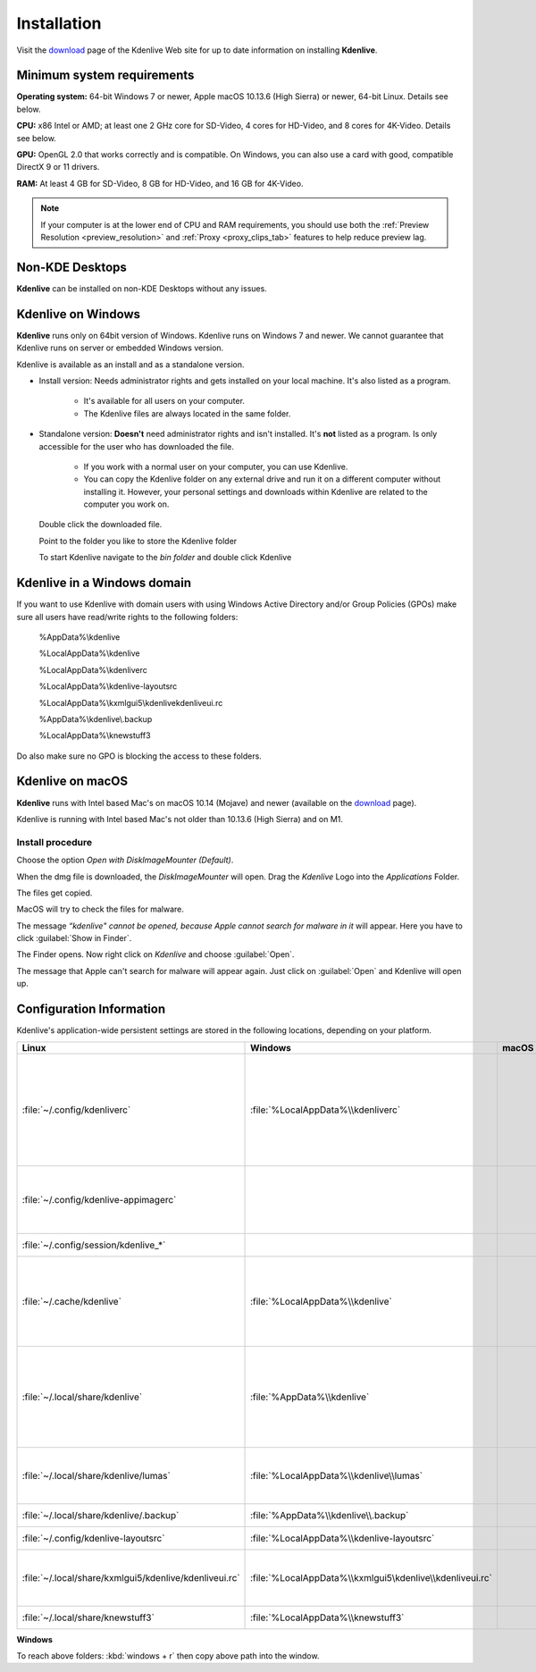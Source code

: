 .. meta::
   :description: How to install Kdenlive video editor
   :keywords: KDE, Kdenlive, install, Installation, documentation, user manual, video editor, open source, free, learn, easy


.. metadata-placeholder

   :authors: - Annew (https://userbase.kde.org/User:Annew)
             - Claus Christensen
             - Yuri Chornoivan
             - Simon Eugster <simon.eu@gmail.com>
             - Jean-Baptiste Mardelle <jb@kdenlive.org>
             - Ttguy (https://userbase.kde.org/User:Ttguy)
             - Vincent Pinon <vpinon@kde.org>
             - Sunab (https://userbase.kde.org/User:Sunab)
             - Jack (https://userbase.kde.org/User:Jack)
             - Roger (https://userbase.kde.org/User:Roger)
             - Xyquadrat (https://userbase.kde.org/User:Xyquadrat)
             - TheMickyRosen-Left (https://userbase.kde.org/User:TheMickyRosen-Left)
             - Carl Schwan <carl@carlschwan.eu>
             - Geolgar (https://userbase.kde.org/User:Geolgar)
             - Tenzen (https://userbase.kde.org/User:Tenzen)
             - Eugen Mohr

   :license: Creative Commons License SA 4.0

.. _installation:

Installation
============

Visit the `download <https://kdenlive.org/download/>`_ page of the Kdenlive Web site for up to date information on installing **Kdenlive**.

Minimum system requirements
---------------------------

**Operating system:** 64-bit Windows 7 or newer, Apple macOS 10.13.6 (High Sierra) or newer, 64-bit Linux. Details see below.

**CPU:** x86 Intel or AMD; at least one 2 GHz core for SD-Video, 4 cores for HD-Video, and 8 cores for 4K-Video. Details see below.

**GPU:** OpenGL 2.0 that works correctly and is compatible. On Windows, you can also use a card with good, compatible DirectX 9 or 11 drivers.

**RAM:** At least 4 GB for SD-Video, 8 GB for HD-Video, and 16 GB for 4K-Video.

.. note::
   
   If your computer is at the lower end of CPU and RAM requirements, you should use both the :ref:`Preview Resolution <preview_resolution>` and :ref:`Proxy <proxy_clips_tab>` features to help reduce preview lag.

Non-KDE Desktops
----------------

**Kdenlive** can be installed on non-KDE Desktops without any issues.

Kdenlive on Windows
-------------------

**Kdenlive** runs only on 64bit version of Windows. Kdenlive runs on Windows 7 and newer. We cannot guarantee that Kdenlive runs on server or embedded Windows version.

Kdenlive is available as an install and as a standalone version.

- Install version: Needs administrator rights and gets installed on your local machine. It's also listed as a program.
   
   - It's available for all users on your computer.

   - The Kdenlive files are always located in the same folder.  

- Standalone version: **Doesn't** need administrator rights and isn't installed. It's **not** listed as a program. Is only accessible for the user who has downloaded the file.  
   
   - If you work with a normal user on your computer, you can use Kdenlive.

   - You can copy the Kdenlive folder on any external drive and run it on a different computer without installing it. However, your personal settings and downloads within Kdenlive are related to the computer you work on.   

.. epigraph::

   Double click the downloaded file.

   .. image:: /images/Kdenlive_Zip-self-extracting_archive.png
      :alt: Kdenlive_Zip-self-extracting_archive
      :width: 40%

   Point to the folder you like to store the Kdenlive folder  

   .. image:: /images/Kdenive_bin-folder.png
      :alt: Kdenive_bin-folder
      :width: 30%

   To start Kdenlive navigate to the `bin folder` and double click Kdenlive

.. rst-class:: clear-both

Kdenlive in a Windows domain
----------------------------

If you want to use Kdenlive with domain users with using Windows Active Directory and/or Group Policies (GPOs) make sure all users have read/write rights to the following folders:

.. epigraph::

   %AppData%\\kdenlive

   %LocalAppData%\\kdenlive   

   %LocalAppData%\\kdenliverc   

   %LocalAppData%\\kdenlive-layoutsrc   

   %LocalAppData%\\kxmlgui5\\kdenlive\kdenliveui.rc   

   %AppData%\\kdenlive\\.backup   

   %LocalAppData%\\knewstuff3

Do also make sure no GPO is blocking the access to these folders.

Kdenlive on macOS
-----------------

**Kdenlive** runs with Intel based Mac's on macOS 10.14 (Mojave) and newer (available on the `download <https://kdenlive.org/download/>`_ page). 

.. versionadded:: 22.04.0

Kdenlive is running with Intel based Mac's not older than 10.13.6 (High Sierra) and on M1.

Install procedure
~~~~~~~~~~~~~~~~~

.. image:: /images/macos_download_option.png
   :alt: macos_download_option
   :width: 30%

Choose the option *Open with DiskImageMounter (Default)*.

.. image:: /images/macos_diskimagemounter.png
   :alt: macos_diskimagemounter
   :width: 30%

When the dmg file is downloaded, the *DiskImageMounter* will open. Drag the *Kdenlive* Logo into the *Applications* Folder.

.. image:: /images/macos_copy.png
   :alt: macos_copy
   :width: 30%

The files get copied.

.. image:: /images/macos_check.png
   :alt: macos_check
   :width: 30%

MacOS will try to check the files for malware.

.. image:: /images/macos_warnig.png
   :alt: macos_warnig
   :width: 30%

The message *“kdenlive" cannot be opened, because Apple cannot search for malware in it* will appear. Here you have to click :guilabel:`Show in Finder`.

.. image:: /images/macos_right_click.png
   :alt: macos_right_click
   :width: 30%

The Finder opens. Now right click on *Kdenlive* and choose :guilabel:`Open`.

.. image:: /images/macos_open.png
   :alt: macos_open
   :width: 30%

The message that Apple can't search for malware will appear again. Just click on :guilabel:`Open` and Kdenlive will open up.

Configuration Information
-------------------------

Kdenlive's application-wide persistent settings are stored in the following locations, depending on your platform. 


.. list-table::
   :header-rows: 1

   * - Linux  
     - Windows
     - macOS  
     - Description
   * - :file:`~/.config/kdenliverc`
     - :file:`%LocalAppData%\\kdenliverc`
     -
     - General settings of the application. Delete this and restart Kdenlive to reset the application to "factory" settings
   * - :file:`~/.config/kdenlive-appimagerc`
     - 
     - 
     - Linux AppImage only: contains the general settings of the application
   * - :file:`~/.config/session/kdenlive_*`
     -
     -
     - temporary session info
   * - :file:`~/.cache/kdenlive`
     - :file:`%LocalAppData%\\kdenlive`
     -
     - cache location storing audio and video thumbnails, and proxy clips, user defined titles, LUTS, lumas
   * - :file:`~/.local/share/kdenlive`
     - :file:`%AppData%\\kdenlive`
     -
     - contains downloaded: effects, export, library, opencvmodels, profiles, speech models, and titles
   * - :file:`~/.local/share/kdenlive/lumas`
     - :file:`%LocalAppData%\\kdenlive\\lumas`
     -
     - lumas folder inside here contains the files used for :ref:`wipe`
   * - :file:`~/.local/share/kdenlive/.backup`
     - :file:`%AppData%\\kdenlive\\.backup`
     -
     - Auto Save Recovery files
   * - :file:`~/.config/kdenlive-layoutsrc`
     - :file:`%LocalAppData%\\kdenlive-layoutsrc` 
     -
     - contains the layout settings
   * - :file:`~/.local/share/kxmlgui5/kdenlive/kdenliveui.rc`
     - :file:`%LocalAppData%\\kxmlgui5\kdenlive\\kdenliveui.rc` 
     -
     - contains UI configuration, if your UI is broken, delete this file
   * - :file:`~/.local/share/knewstuff3`
     - :file:`%LocalAppData%\\knewstuff3` 
     - 
     - contains LUT definition
   
**Windows**

To reach above folders: :kbd:`windows + r` then copy above path into the window.